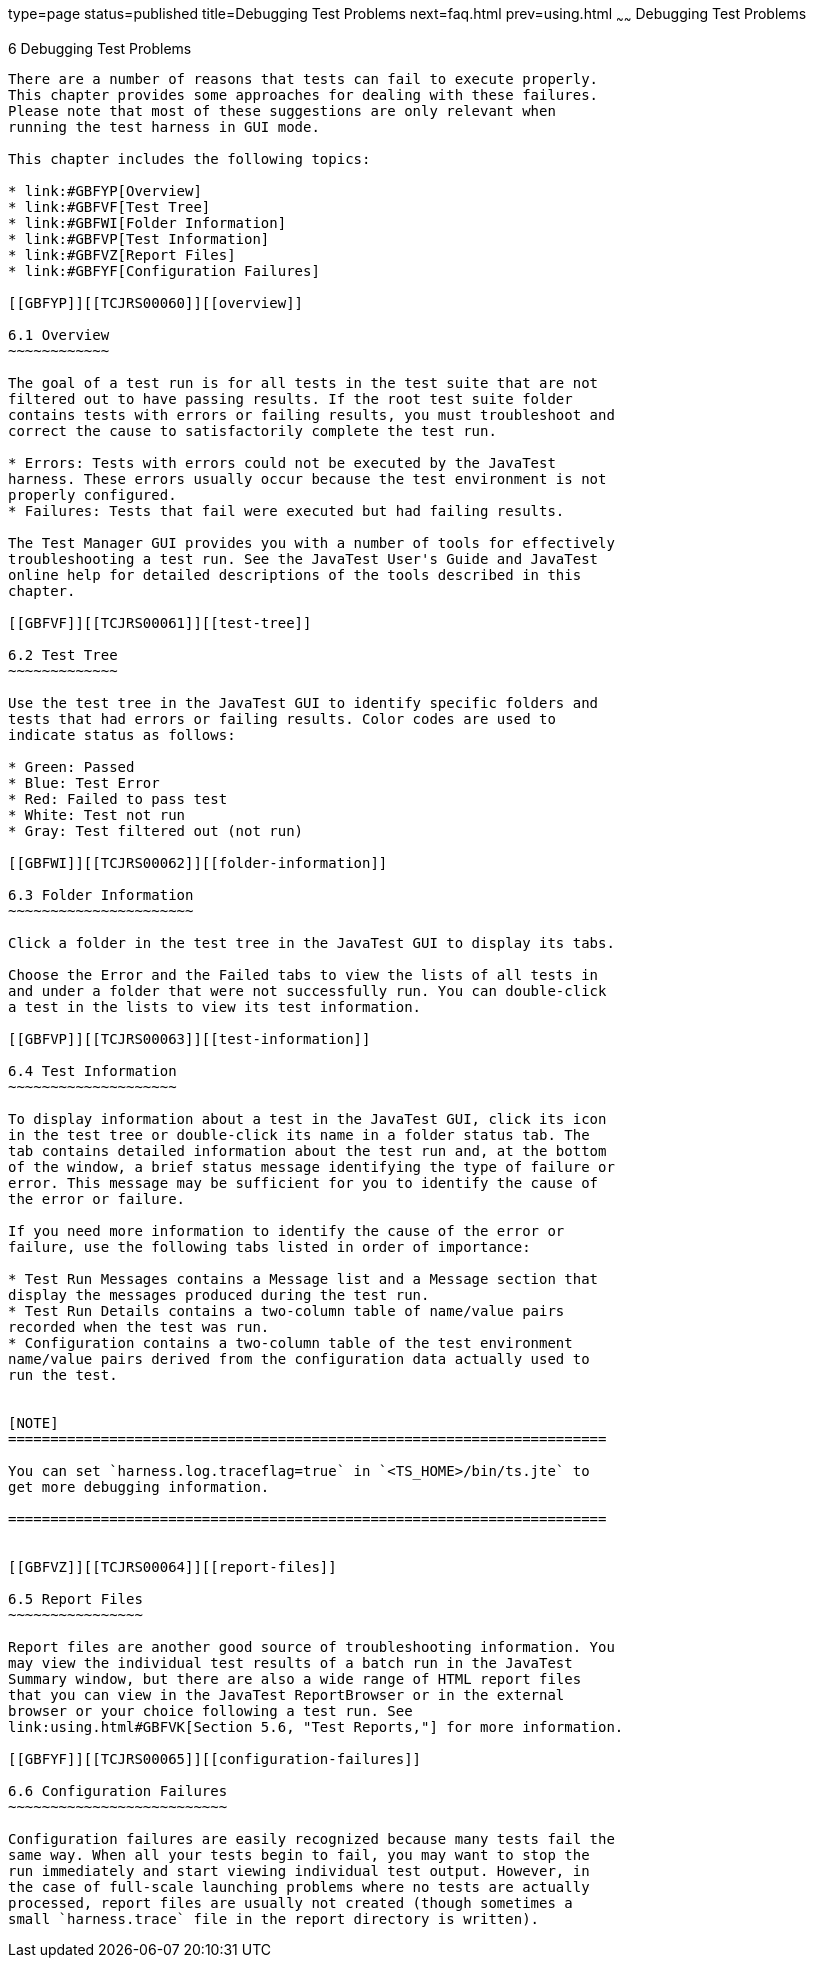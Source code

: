 type=page
status=published
title=Debugging Test Problems
next=faq.html
prev=using.html
~~~~~~
Debugging Test Problems
=======================

[[TCJRS00007]][[GBFUV]]


[[debugging-test-problems]]
6 Debugging Test Problems
-------------------------

There are a number of reasons that tests can fail to execute properly.
This chapter provides some approaches for dealing with these failures.
Please note that most of these suggestions are only relevant when
running the test harness in GUI mode.

This chapter includes the following topics:

* link:#GBFYP[Overview]
* link:#GBFVF[Test Tree]
* link:#GBFWI[Folder Information]
* link:#GBFVP[Test Information]
* link:#GBFVZ[Report Files]
* link:#GBFYF[Configuration Failures]

[[GBFYP]][[TCJRS00060]][[overview]]

6.1 Overview
~~~~~~~~~~~~

The goal of a test run is for all tests in the test suite that are not
filtered out to have passing results. If the root test suite folder
contains tests with errors or failing results, you must troubleshoot and
correct the cause to satisfactorily complete the test run.

* Errors: Tests with errors could not be executed by the JavaTest
harness. These errors usually occur because the test environment is not
properly configured.
* Failures: Tests that fail were executed but had failing results.

The Test Manager GUI provides you with a number of tools for effectively
troubleshooting a test run. See the JavaTest User's Guide and JavaTest
online help for detailed descriptions of the tools described in this
chapter.

[[GBFVF]][[TCJRS00061]][[test-tree]]

6.2 Test Tree
~~~~~~~~~~~~~

Use the test tree in the JavaTest GUI to identify specific folders and
tests that had errors or failing results. Color codes are used to
indicate status as follows:

* Green: Passed
* Blue: Test Error
* Red: Failed to pass test
* White: Test not run
* Gray: Test filtered out (not run)

[[GBFWI]][[TCJRS00062]][[folder-information]]

6.3 Folder Information
~~~~~~~~~~~~~~~~~~~~~~

Click a folder in the test tree in the JavaTest GUI to display its tabs.

Choose the Error and the Failed tabs to view the lists of all tests in
and under a folder that were not successfully run. You can double-click
a test in the lists to view its test information.

[[GBFVP]][[TCJRS00063]][[test-information]]

6.4 Test Information
~~~~~~~~~~~~~~~~~~~~

To display information about a test in the JavaTest GUI, click its icon
in the test tree or double-click its name in a folder status tab. The
tab contains detailed information about the test run and, at the bottom
of the window, a brief status message identifying the type of failure or
error. This message may be sufficient for you to identify the cause of
the error or failure.

If you need more information to identify the cause of the error or
failure, use the following tabs listed in order of importance:

* Test Run Messages contains a Message list and a Message section that
display the messages produced during the test run.
* Test Run Details contains a two-column table of name/value pairs
recorded when the test was run.
* Configuration contains a two-column table of the test environment
name/value pairs derived from the configuration data actually used to
run the test.


[NOTE]
=======================================================================

You can set `harness.log.traceflag=true` in `<TS_HOME>/bin/ts.jte` to
get more debugging information.

=======================================================================


[[GBFVZ]][[TCJRS00064]][[report-files]]

6.5 Report Files
~~~~~~~~~~~~~~~~

Report files are another good source of troubleshooting information. You
may view the individual test results of a batch run in the JavaTest
Summary window, but there are also a wide range of HTML report files
that you can view in the JavaTest ReportBrowser or in the external
browser or your choice following a test run. See
link:using.html#GBFVK[Section 5.6, "Test Reports,"] for more information.

[[GBFYF]][[TCJRS00065]][[configuration-failures]]

6.6 Configuration Failures
~~~~~~~~~~~~~~~~~~~~~~~~~~

Configuration failures are easily recognized because many tests fail the
same way. When all your tests begin to fail, you may want to stop the
run immediately and start viewing individual test output. However, in
the case of full-scale launching problems where no tests are actually
processed, report files are usually not created (though sometimes a
small `harness.trace` file in the report directory is written).


